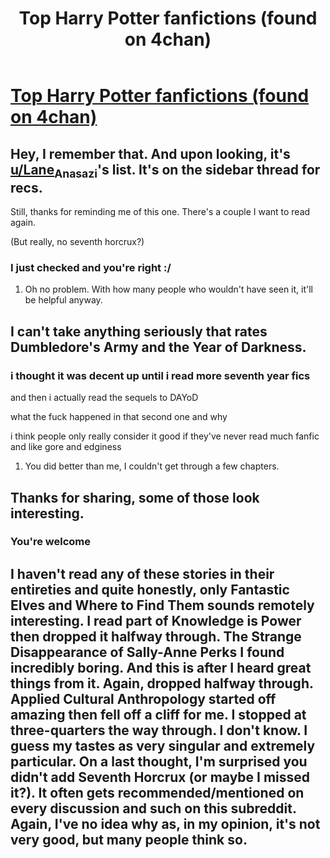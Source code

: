 #+TITLE: Top Harry Potter fanfictions (found on 4chan)

* [[http://txti.es/top-harry-potter-fanfictions][Top Harry Potter fanfictions (found on 4chan)]]
:PROPERTIES:
:Author: DrJohanson
:Score: 3
:DateUnix: 1520812261.0
:DateShort: 2018-Mar-12
:FlairText: Recommendations
:END:

** Hey, I remember that. And upon looking, it's [[/u/Lane_Anasazi][u/Lane_Anasazi]]'s list. It's on the sidebar thread for recs.

Still, thanks for reminding me of this one. There's a couple I want to read again.

(But really, no seventh horcrux?)
:PROPERTIES:
:Author: A2i9
:Score: 5
:DateUnix: 1520823094.0
:DateShort: 2018-Mar-12
:END:

*** I just checked and you're right :/
:PROPERTIES:
:Author: DrJohanson
:Score: 1
:DateUnix: 1520823275.0
:DateShort: 2018-Mar-12
:END:

**** Oh no problem. With how many people who wouldn't have seen it, it'll be helpful anyway.
:PROPERTIES:
:Author: A2i9
:Score: 2
:DateUnix: 1520823505.0
:DateShort: 2018-Mar-12
:END:


** I can't take anything seriously that rates Dumbledore's Army and the Year of Darkness.
:PROPERTIES:
:Author: FloreatCastellum
:Score: 3
:DateUnix: 1520858126.0
:DateShort: 2018-Mar-12
:END:

*** i thought it was decent up until i read more seventh year fics

and then i actually read the sequels to DAYoD

what the fuck happened in that second one and why

i think people only really consider it good if they've never read much fanfic and like gore and edginess
:PROPERTIES:
:Author: Gigadweeb
:Score: 1
:DateUnix: 1520941430.0
:DateShort: 2018-Mar-13
:END:

**** You did better than me, I couldn't get through a few chapters.
:PROPERTIES:
:Author: FloreatCastellum
:Score: 1
:DateUnix: 1520942678.0
:DateShort: 2018-Mar-13
:END:


** Thanks for sharing, some of those look interesting.
:PROPERTIES:
:Author: MindForgedManacle
:Score: 1
:DateUnix: 1520822450.0
:DateShort: 2018-Mar-12
:END:

*** You're welcome
:PROPERTIES:
:Author: DrJohanson
:Score: 1
:DateUnix: 1520822553.0
:DateShort: 2018-Mar-12
:END:


** I haven't read any of these stories in their entireties and quite honestly, only Fantastic Elves and Where to Find Them sounds remotely interesting. I read part of Knowledge is Power then dropped it halfway through. The Strange Disappearance of Sally-Anne Perks I found incredibly boring. And this is after I heard great things from it. Again, dropped halfway through. Applied Cultural Anthropology started off amazing then fell off a cliff for me. I stopped at three-quarters the way through. I don't know. I guess my tastes as very singular and extremely particular. On a last thought, I'm surprised you didn't add Seventh Horcrux (or maybe I missed it?). It often gets recommended/mentioned on every discussion and such on this subreddit. Again, I've no idea why as, in my opinion, it's not very good, but many people think so.
:PROPERTIES:
:Author: emong757
:Score: 1
:DateUnix: 1520825069.0
:DateShort: 2018-Mar-12
:END:
